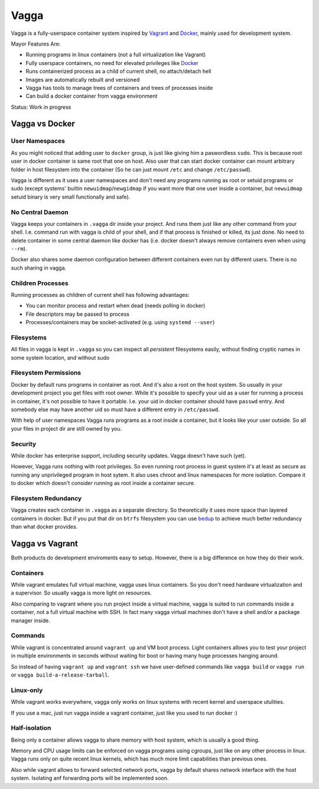 =====
Vagga
=====


Vagga is a fully-userspace container system inspired by Vagrant_ and Docker_,
mainly used for development system.

Mayor Features Are:

* Running programs in linux containers (not a full virtualization like Vagrant)
* Fully userspace containers, no need for elevated privileges like Docker_
* Runs containerized process as a child of current shell, no attach/detach hell
* Images are automatically rebuilt and versioned
* Vagga has tools to manage trees of containers and trees of processes inside
* Can build a docker container from vagga environment

Status: Work in progress


Vagga vs Docker
===============


User Namespaces
---------------

As you might noticed that adding user to ``docker`` group, is just like giving
him a paswordless ``sudo``. This is because root user in docker container is
same root that one on host. Also user that can start docker container can
mount arbitrary folder in host filesystem into the container (So he can
just mount ``/etc`` and change ``/etc/passwd``).

Vagga is different as it uses a user namespaces and don't need any programs
running as root or setuid programs or sudo (except systems' builtin
``newuidmap``/``newgidmap`` if you want more that one user inside a container,
but ``newuidmap`` setuid binary is very small functionally and safe).


No Central Daemon
-----------------

Vagga keeps your containers in ``.vagga`` dir inside your project.
And runs them just like any other command from your shell. I.e. command
run with vagga is child of your shell, and if that process is finished or
killed, its just done. No need to delete container in some central daemon
like docker has (i.e. docker doesn't always remove containers even when
using ``--rm``).

Docker also shares some daemon configuration between different containers
even run by different users. There is no such sharing in vagga.


Children Processes
------------------

Running processes as children of current shell has following advantages:

* You can monitor process and restart when dead (needs polling in docker)
* File descriptors may be passed to process
* Processes/containers may be socket-activated (e.g. using ``systemd --user``)


Filesystems
-----------

All files in vagga is kept in ``.vagga`` so you can inspect all *persistent*
filesystems easily, without finding cryptic names in some system location,
and without sudo


Filesystem Permissions
----------------------

Docker by default runs programs in container as root. And it's also a root on
the host system. So usually in your development project you get files with root
owner. While it's possible to specify your uid as a user for running a
process in container, it's not possible to have it portable. I.e. your uid
in docker container should have ``passwd`` entry. And somebody else may
have another uid so must have a different entry in ``/etc/passwd``.


With help of user namespaces Vagga runs programs as a root inside a container,
but it looks like your user outside. So all your files in project dir are still
owned by you.


Security
--------

While docker has enterprise support, including security updates. Vagga doesn't
have such (yet).

However, Vagga runs nothing with root privileges. So even running root process
in guest system it's at least as secure as running any unprivileged program in
host sytem. It also uses chroot and linux namespaces for more isolation.
Compare it to docker which doesn't consider running as root inside a container
secure.


Filesystem Redundancy
---------------------

Vagga creates each container in ``.vagga`` as a separate directory. So
theoretically it uses more space than layered containers in docker. But if you
put that dir on ``btrfs`` filesystem you can use bedup_ to achieve much
better redundancy than what docker provides.



Vagga vs Vagrant
================

Both products do development enviroments easy to setup. However, there is a big
difference on how they do their work.


Containers
----------

While vagrant emulates full virtual machine, vagga uses linux containers. So
you don't need hardware virtualization and a supervisor. So usually vagga
is more light on resources.

Also comparing to vagrant where you run project inside a virtual machine,
vagga is suited to run commands inside a container, not a full virtual machine
with SSH. In fact many vagga virtual machines don't have a shell and/or a
package manager inside.


Commands
--------

While vagrant is concentrated around ``vagrant up`` and VM boot process.
Light containers allows you to test your project in multiple environments
in seconds without waiting for boot or having many huge processes hanging
around.

So instead of having ``vagrant up`` and ``vagrant ssh`` we have user-defined
commands like ``vagga build`` or ``vagga run`` or
``vagga build-a-release-tarball``.


Linux-only
----------

While vagrant works everywhere, vagga only works on linux systems with recent
kernel and userspace utulities.

If you use a mac, just run vagga inside a vagrant container, just like you
used to run docker :)


Half-isolation
--------------

Being only a container allows vagga to share memory with host system, which
is usually a good thing.

Memory and CPU usage limits can be enforced on vagga programs using cgroups,
just like on any other process in linux. Vagga runs only on quite recent
linux kernels, which has much more limit capabilities than previous ones.

Also while vagrant allows to forward selected network ports, vagga by default
shares network interface with the host system. Isolating anf forwarding
ports will be implemented soon.


.. _vagrant: http://vagrantup.com
.. _docker: http://docker.io
.. _bedup:  https://github.com/g2p/bedup
